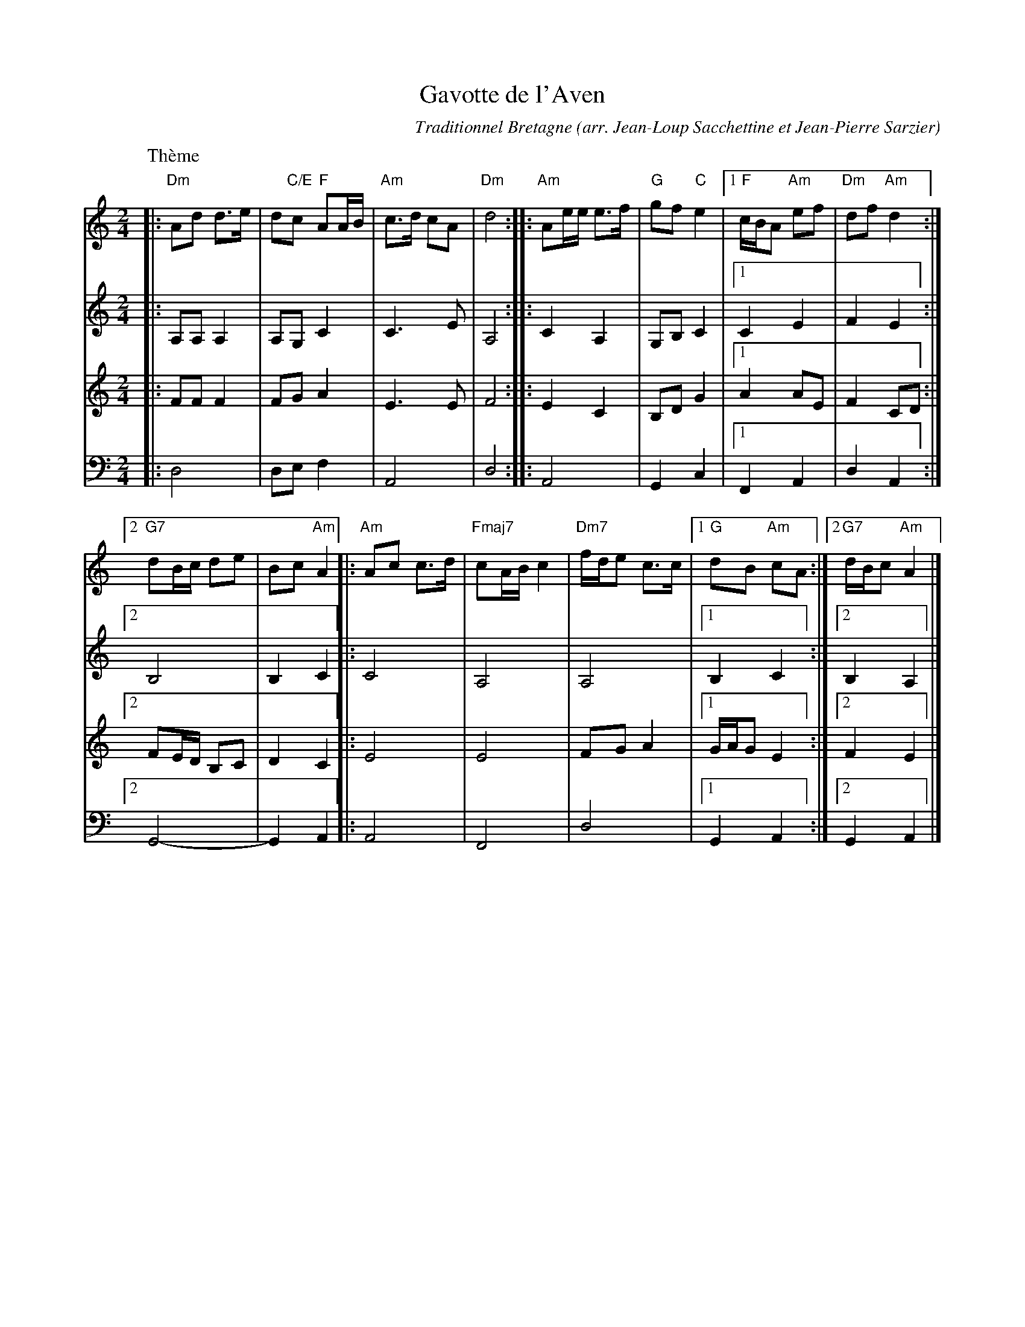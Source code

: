 X: 1
T: Gavotte de l'Aven
C: Traditionnel Bretagne
O: arr. Jean-Loup Sacchettine et Jean-Pierre Sarzier
R: gavotte
S: handout at NEFFA 2016 from Mark Vidor p.13
Z: 2015 John Chambers <jc:trillian.mit.edu>
M: 2/4
L: 1/8
K: Ddor	% and Am
% - - - - - - - - - - - - - - - - - - - - - - - - -
% Voice 1 has staff breaks for compact 2-staff layout.
V: 1 staves=4
P: Th\`eme
|: "Dm"Ad d>e | d"C/E"c "F"AA/B/ |\
   "Am"c>d cA | "Dm"d4 :|\
|: "Am"Ae/e/ e>f | "G"gf "C"e2 |\
[1 "F"c/B/A "Am"ef | "Dm"df "Am"d2 :|
[2 "G7"dB/c/ de | Bc "Am"A2 ||\
|: "Am"Ac c>d | "Fmaj7"cA/B/ c2 | "Dm7"f/d/e c>c |\
[1 "G"dB "Am"cA :|2 "G7"d/B/c "Am"A2 |]
% - - - - - - - - - - - - - - - - - - - - - - - - -
% Voices 2,3 preserve the original staff breaks.
V: 2
|: A,A, A,2 | A,G, C2 | C3 E | A,4 :|
|: C2 A,2 | G,B, C2 |1 C2 E2 | F2  E2 :|2 B,4 | B,2 C2 ||
|: C4 | A,4 | A,4 |1 B,2 C2 :|2 B,2 A,2 |]
% - - - - - - - - - - - - - - - - - - - - - - - - -
V: 3
|: FF F2 | FG A2 | E3 E | F4 :|
|: E2 C2 | B,D G2 |1 A2 AE | F2 CD :|2 FE/D/ B,C | D2 C2 ||
|: E4 | E4 | FG A2 |1 G/A/G E2 :|2 F2 E2 |]
% - - - - - - - - - - - - - - - - - - - - - - - - -
V: 4 clef=bass middle=d
|: d4 | de f2 | A4 | d4 :|
|: A4 | G2 c2 |1 F2 A2 | d2 A2 :|2 G4- | G2 A2 ||
|: A4 | F4 | d4 |1 G2 A2 :|2 G2 A2 |]
% - - - - - - - - - - - - - - - - - - - - - - - - -

